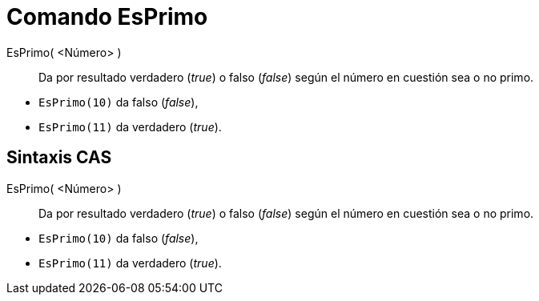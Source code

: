 = Comando EsPrimo
:page-en: commands/IsPrime
ifdef::env-github[:imagesdir: /es/modules/ROOT/assets/images]

EsPrimo( <Número> )::
  Da por resultado verdadero (_true_) o falso (_false_) según el número en cuestión sea o no primo.

[EXAMPLE]
====

* `++EsPrimo(10)++` da falso (_false_),
* `++EsPrimo(11)++` da verdadero (_true_).

====

== Sintaxis CAS

EsPrimo( <Número> )::
  Da por resultado verdadero (_true_) o falso (_false_) según el número en cuestión sea o no primo.

[EXAMPLE]
====

* `++EsPrimo(10)++` da falso (_false_),
* `++EsPrimo(11)++` da verdadero (_true_).

====
